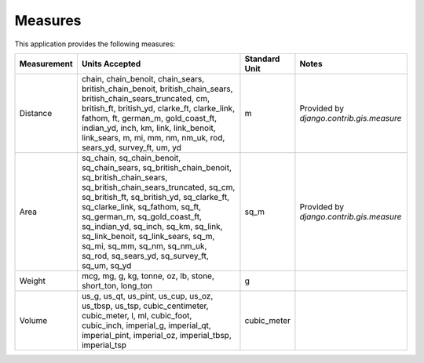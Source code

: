 
Measures
========

This application provides the following measures:

+-------------+--------------------------------------------------------------------------------------------------------------------------------------------------------------------------------------------------------------------------------------------------------------------------------------------------------------------------------------------------------------------------------------------------------------+---------------+------------------------------------------+
| Measurement | Units Accepted                                                                                                                                                                                                                                                                                                                                                                                               | Standard Unit | Notes                                    |
+=============+==============================================================================================================================================================================================================================================================================================================================================================================================================+===============+==========================================+
| Distance    | chain, chain_benoit, chain_sears, british_chain_benoit, british_chain_sears, british_chain_sears_truncated, cm, british_ft, british_yd, clarke_ft, clarke_link, fathom, ft, german_m, gold_coast_ft, indian_yd, inch, km, link, link_benoit, link_sears, m, mi, mm, nm, nm_uk, rod, sears_yd, survey_ft, um, yd                                                                                              | m             | Provided by `django.contrib.gis.measure` |
+-------------+--------------------------------------------------------------------------------------------------------------------------------------------------------------------------------------------------------------------------------------------------------------------------------------------------------------------------------------------------------------------------------------------------------------+---------------+------------------------------------------+
| Area        | sq_chain, sq_chain_benoit, sq_chain_sears, sq_british_chain_benoit, sq_british_chain_sears, sq_british_chain_sears_truncated, sq_cm, sq_british_ft, sq_british_yd, sq_clarke_ft, sq_clarke_link, sq_fathom, sq_ft, sq_german_m, sq_gold_coast_ft, sq_indian_yd, sq_inch, sq_km, sq_link, sq_link_benoit, sq_link_sears, sq_m, sq_mi, sq_mm, sq_nm, sq_nm_uk, sq_rod, sq_sears_yd, sq_survey_ft, sq_um, sq_yd | sq_m          | Provided by `django.contrib.gis.measure` |
+-------------+--------------------------------------------------------------------------------------------------------------------------------------------------------------------------------------------------------------------------------------------------------------------------------------------------------------------------------------------------------------------------------------------------------------+---------------+------------------------------------------+
| Weight      | mcg, mg, g, kg, tonne, oz, lb, stone, short_ton, long_ton                                                                                                                                                                                                                                                                                                                                                    | g             |                                          |
+-------------+--------------------------------------------------------------------------------------------------------------------------------------------------------------------------------------------------------------------------------------------------------------------------------------------------------------------------------------------------------------------------------------------------------------+---------------+------------------------------------------+
| Volume      | us_g, us_qt, us_pint, us_cup, us_oz, us_tbsp, us_tsp, cubic_centimeter, cubic_meter, l, ml, cubic_foot, cubic_inch, imperial_g, imperial_qt, imperial_pint, imperial_oz, imperial_tbsp, imperial_tsp                                                                                                                                                                                                         | cubic_meter   |                                          |
+-------------+--------------------------------------------------------------------------------------------------------------------------------------------------------------------------------------------------------------------------------------------------------------------------------------------------------------------------------------------------------------------------------------------------------------+---------------+------------------------------------------+


